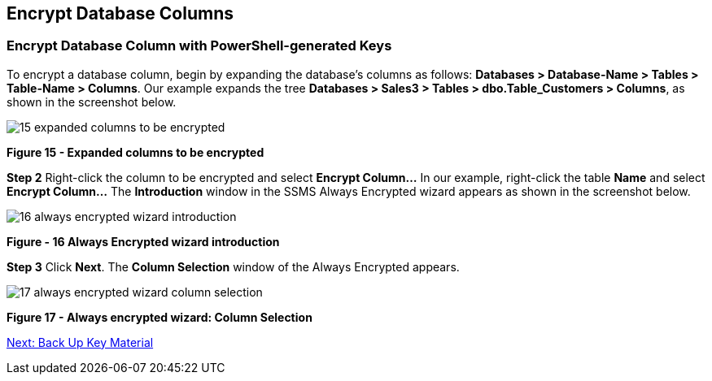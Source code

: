== Encrypt Database Columns


=== Encrypt Database Column with PowerShell-generated Keys

To encrypt a database column, begin by expanding the database’s columns as follows: *Databases > Database-Name > Tables > Table-Name > Columns*. Our example expands the tree *Databases > Sales3 > Tables > dbo.Table_Customers > Columns*, as shown in the screenshot below.

image::15-expanded-columns-to-be-encrypted.png[]

**Figure 15 - Expanded columns to be encrypted**

*Step 2* Right-click the column to be encrypted and select *Encrypt Column…* In our example, right-click the table *Name* and select *Encrypt Column…*  The *Introduction* window in the SSMS Always Encrypted wizard appears as shown in the screenshot below.

image::16-always-encrypted-wizard-introduction.png[]

**Figure - 16 Always Encrypted wizard introduction**

*Step 3* Click *Next*. The *Column Selection* window of the Always Encrypted appears.

image::17-always-encrypted-wizard-column-selection.png[]

**Figure 17 - Always encrypted wizard: Column Selection**


link:Configure_SSMS_for_Database_Encryption.adoc[Next: Back Up Key Material]
